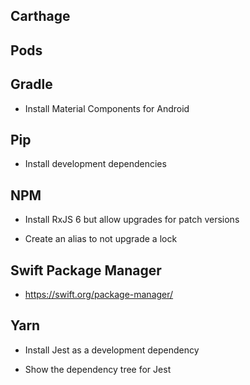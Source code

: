 ** Carthage

** Pods

** Gradle

- Install Material Components for Android

** Pip

- Install development dependencies

** NPM

- Install RxJS 6 but allow upgrades for patch versions

- Create an alias to not upgrade a lock

** Swift Package Manager

- https://swift.org/package-manager/


** Yarn

- Install Jest as a development dependency

- Show the dependency tree for Jest
